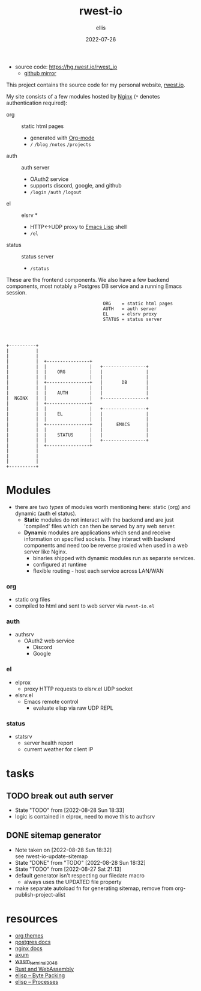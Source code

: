 #+TITLE: rwest-io
#+DATE: 2022-07-26
#+AUTHOR: ellis
#+EMAIL: ellis@rwest.io
#+DESCRIPTION: My Website
+ source code: [[https://hg.rwest.io/rwest_io]]
  - [[https://github.com/richardwesthaver/rwest_io][github mirror]]

This project contains the source code for my personal website,
[[https://rwest.io][rwest.io]].

My site consists of a few modules hosted by [[https://www.nginx.com/][Nginx]] (=*= denotes
authentication required):

- org :: static html pages
  - generated with [[https://orgmode.org/][Org-mode]]
  - =/= =/blog= =/notes= =/projects= 
- auth :: auth server
  - OAuth2 service
  - supports discord, google, and github
  - =/login= =/auth= =/logout=
- el :: elsrv *
  - HTTP<->UDP proxy to [[https://www.emacswiki.org/emacs/EmacsLisp][Emacs Lisp]] shell
  - =/el=
- status :: status server
  - =/status=

These are the frontend components. We also have a few backend
components, most notably a Postgres DB service and a running Emacs
session.

#+begin_src artist
                                      ORG    = static html pages
                                      AUTH   = auth server  
                                      EL     = elsrv proxy     	 
                                      STATUS = status server 




  +----------+		      		       		
  |          |		      		       		
  |          |  	      			       		
  |          |  +----------------+               	      	
  |          |  |                |   +----------------+	
  |          |  |    ORG         |   |                |	
  |          |  |                |   |                |  	
  |          |  +----------------+   |       DB       |
  |          |  |                |   |                |
  |          |  |    AUTH        |   |                |
  |  NGINX   |  |                |   +----------------+
  |          |  +----------------+               	      
  |          |  |                |   +----------------+
  |          |  |    EL          |   |                |
  |          |  |                |   |                |
  |          |  +----------------+   |     EMACS      |
  |          |  |                |   |                |
  |          |  |    STATUS      |   |                |
  |          |  |                |   +----------------+
  |          |  +----------------+          
  |          |
  |          |
  |          |
  +----------+
#+end_src
* Modules
- there are two /types/ of modules worth mentioning here: static
  (org) and dynamic (auth el status).
  - *Static* modules do not interact with the backend and are just
    'compiled' files which can then be served by any web server.
  - *Dynamic* modules are applications which send and receive
    information on specified sockets. They interact with backend
    components and need too be reverse proxied when used in a web
    server like Nginx.
    - binaries shipped with dynamic modules run as separate services.
    - configured at runtime
    - flexible routing - host each service across LAN/WAN
*** org
- static org files
- compiled to html and sent to web server via =rwest-io.el=
*** auth
- authsrv
  - OAuth2 web service
    - Discord
    - Google
*** el
- elprox
  - proxy HTTP requests to elsrv.el UDP socket
- elsrv.el
  - Emacs remote control
    - evaluate elisp via raw UDP REPL
*** status
- statsrv
  - server health report
  - current weather for client IP
* tasks
** TODO break out auth server
- State "TODO"       from              [2022-08-28 Sun 18:33]
- logic is contained in elprox, need to move this to authsrv
** DONE sitemap generator
- Note taken on [2022-08-28 Sun 18:32] \\
  see rwest-io-update-sitemap
- State "DONE"       from "TODO"       [2022-08-28 Sun 18:32]
- State "TODO"       from              [2022-08-27 Sat 21:13]
- default generator isn't respecting our filedate macro
  - always uses the UPDATED file property
- make separate autoload fn for generating sitemap, remove from
  org-publish-project-alist
* resources
- [[https://gitlab.com/OlMon/org-themes/-/tree/master/][org themes]]
- [[https://www.postgresql.org/docs/current/index.html][postgres docs]]
- [[http://nginx.org/en/docs/][nginx docs]]
- [[https://github.com/tokio-rs/axum][axum]]
- [[https://github.com/ryanpig/wasm_terminal_2048][wasm_terminal_2048]]
- [[https://rustwasm.github.io/docs/book/][Rust and WebAssembly]]
- [[https://www.gnu.org/software/emacs/manual/html_node/elisp/Byte-Packing.html][elisp -- Byte Packing]]
- [[https://www.gnu.org/software/emacs/manual/html_node/elisp/Processes.html][elisp -- Processes]]
